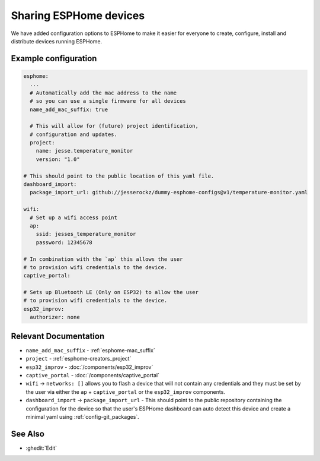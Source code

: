 Sharing ESPHome devices
=======================

.. seo::
    :description: Information for creating and sharing devices using ESPHome firmware.

We have added configuration options to ESPHome to make it easier for everyone
to create, configure, install and distribute devices running ESPHome.

Example configuration
---------------------

.. code-block:: yaml

    esphome:
      ...
      # Automatically add the mac address to the name
      # so you can use a single firmware for all devices
      name_add_mac_suffix: true

      # This will allow for (future) project identification,
      # configuration and updates.
      project:
        name: jesse.temperature_monitor
        version: "1.0"

    # This should point to the public location of this yaml file.
    dashboard_import:
      package_import_url: github://jesserockz/dummy-esphome-configs@v1/temperature-monitor.yaml

    wifi:
      # Set up a wifi access point
      ap:
        ssid: jesses_temperature_monitor
        password: 12345678

    # In combination with the `ap` this allows the user
    # to provision wifi credentials to the device.
    captive_portal:

    # Sets up Bluetooth LE (Only on ESP32) to allow the user
    # to provision wifi credentials to the device.
    esp32_improv:
      authorizer: none


Relevant Documentation
----------------------

- ``name_add_mac_suffix`` - :ref:`esphome-mac_suffix`
- ``project`` - :ref:`esphome-creators_project`
- ``esp32_improv`` - :doc:`/components/esp32_improv`
- ``captive_portal`` - :doc:`/components/captive_portal`
- ``wifi`` -> ``networks: []`` allows you to flash a device that will not contain any
  credentials and they must be set by the user via either the ``ap`` + ``captive_portal`` or
  the ``esp32_improv`` components.
- ``dashboard_import`` -> ``package_import_url`` - This should point to the public repository containing
  the configuration for the device so that the user's ESPHome dashboard can auto detect this device and
  create a minimal yaml using :ref:`config-git_packages`.

See Also
--------

- :ghedit:`Edit`

